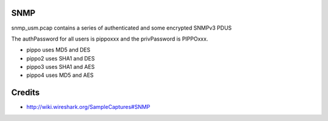 SNMP
====

snmp_usm.pcap contains a series of authenticated and some encrypted SNMPv3 PDUS

The authPassword for all users is pippoxxx and the privPassword is PIPPOxxx.

- pippo uses MD5 and DES
- pippo2 uses SHA1 and DES
- pippo3 uses SHA1 and AES
- pippo4 uses MD5 and AES

Credits
=======

* http://wiki.wireshark.org/SampleCaptures#SNMP


